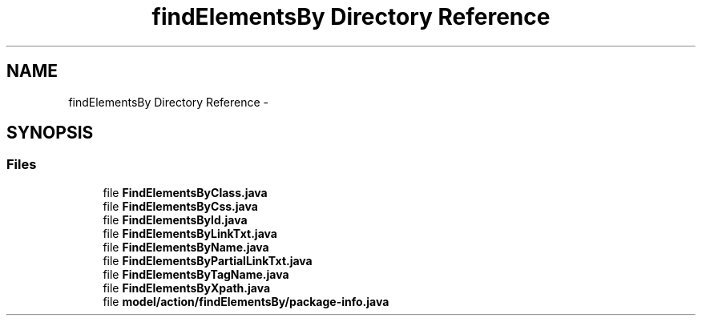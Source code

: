 .TH "findElementsBy Directory Reference" 3 "Fri Sep 25 2015" "Version 1.0.0-Alpha" "BeSeenium" \" -*- nroff -*-
.ad l
.nh
.SH NAME
findElementsBy Directory Reference \- 
.SH SYNOPSIS
.br
.PP
.SS "Files"

.in +1c
.ti -1c
.RI "file \fBFindElementsByClass\&.java\fP"
.br
.ti -1c
.RI "file \fBFindElementsByCss\&.java\fP"
.br
.ti -1c
.RI "file \fBFindElementsById\&.java\fP"
.br
.ti -1c
.RI "file \fBFindElementsByLinkTxt\&.java\fP"
.br
.ti -1c
.RI "file \fBFindElementsByName\&.java\fP"
.br
.ti -1c
.RI "file \fBFindElementsByPartialLinkTxt\&.java\fP"
.br
.ti -1c
.RI "file \fBFindElementsByTagName\&.java\fP"
.br
.ti -1c
.RI "file \fBFindElementsByXpath\&.java\fP"
.br
.ti -1c
.RI "file \fBmodel/action/findElementsBy/package-info\&.java\fP"
.br
.in -1c
